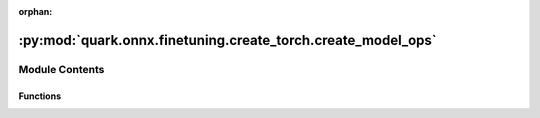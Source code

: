 :orphan:

:py:mod:`quark.onnx.finetuning.create_torch.create_model_ops`
=============================================================

.. py:module:: quark.onnx.finetuning.create_torch.create_model_ops


Module Contents
---------------


Functions
~~~~~~~~~

.. autoapisummary::

   quark.onnx.finetuning.create_torch.create_model_ops.param_is_symmetric
   quark.onnx.finetuning.create_torch.create_model_ops.extract_padding_params
   quark.onnx.finetuning.create_torch.create_model_ops.extract_padding_params_for_conv
   quark.onnx.finetuning.create_torch.create_model_ops.extract_weight_and_bias
   quark.onnx.finetuning.create_torch.create_model_ops.load_weight_and_bias
   quark.onnx.finetuning.create_torch.create_model_ops.convert_conv
   quark.onnx.finetuning.create_torch.create_model_ops.convert_matmul
   quark.onnx.finetuning.create_torch.create_model_ops.convert_gemm
   quark.onnx.finetuning.create_torch.create_model_ops.convert_norm
   quark.onnx.finetuning.create_torch.create_model_ops.convert_act
   quark.onnx.finetuning.create_torch.create_model_ops.convert_ops_to_modules
   quark.onnx.finetuning.create_torch.create_model_ops.set_modules_original_weight
   quark.onnx.finetuning.create_torch.create_model_ops.get_modules_optimized_weight
   quark.onnx.finetuning.create_torch.create_model_ops.set_modules_original_bias
   quark.onnx.finetuning.create_torch.create_model_ops.get_modules_optimized_bias



.. py:function:: param_is_symmetric(params: List[Any]) -> bool

   Check if parameters are symmetric, all values [2,2,2,2].
   Then we can use only [2,2].


.. py:function:: extract_padding_params(params: List[Any]) -> Any

   Extract padding parameters for Pad layers.


.. py:function:: extract_padding_params_for_conv(params: List[Any]) -> Any

   Padding params in onnx are different than in pytorch. That is why we need to
   check if they are symmetric and cut half or return a padding layer.


.. py:function:: extract_weight_and_bias(params: List[Any]) -> Tuple[numpy.typing.NDArray[Any], Union[numpy.typing.NDArray[Any], None]]

   Extract weights and biases.


.. py:function:: load_weight_and_bias(layer: torch.nn.Module, weight: numpy.typing.NDArray[Any], bias: Union[numpy.typing.NDArray[Any], None]) -> None

   Load weight and bias to a given layer from onnx format.


.. py:function:: convert_conv(node: onnx.NodeProto, layer_params: List[Any], layer_qinfos: List[Any]) -> Tuple[quark.onnx.finetuning.create_torch.quant_base_ops.QuantizeWrapper, Union[quark.onnx.finetuning.create_torch.quant_base_ops.QuantizeWrapper, None]]

   Use to convert Conv ONNX node to Torch module (or called layer).
      This function supports onnx's Conv and ConvTranspose from 1 to 11.

   :param node : ONNX node.
   :param layer_params : Layer weight and bias parameters.
   :param layer_qinfos : Layer quantization information.
   :return: Converted conv layer, perhaps it has a pad layer.


.. py:function:: convert_matmul(node: onnx.NodeProto, layer_params: List[Any], layer_qinfos: List[Any]) -> Tuple[quark.onnx.finetuning.create_torch.quant_matmul_ops.QMatMul, None]

   Use to convert MatMul ONNX node to Torch module.
   This function supports onnx's MatMul from 6.
    :param node : ONNX node.
    :param layer_params : Layer weight parameters.
    :param layer_qinfos : Layer quantization informations.
    :return: Converted MatMul layer.


.. py:function:: convert_gemm(node: onnx.NodeProto, layer_params: List[Any], layer_qinfos: List[Any]) -> Tuple[quark.onnx.finetuning.create_torch.quant_gemm_ops.QGemm, None]

   Use to convert Gemm ONNX node to Torch module.
      This function supports onnx's Instance Norm from 6.

   :param node : ONNX node.
   :param layer_params : Layer weight and bias parameters.
   :param layer_qinfos : Layer quantization information.
   :return: Converted Gemm layer.


.. py:function:: convert_norm(node: onnx.NodeProto, layer_params: List[Any], layer_qinfos: List[Any]) -> Tuple[Union[quark.onnx.finetuning.create_torch.quant_norm_ops.QInstanceNorm2d, quark.onnx.finetuning.create_torch.quant_norm_ops.QLayerNorm], None]

   Use to convert norm (Instance/Layer Norm) ONNX node to Torch module.
      This function supports onnx's Instance Norm from 6.

   :param node : ONNX node.
   :param layer_params : Layer weight and bias parameters.
   :param layer_qinfos : Layer quantization information.
   :return: Converted norm (Instance/Layer Norm) layer.


.. py:function:: convert_act(node: onnx.NodeProto) -> Union[torch.nn.Module, None]

   Use to convert Activation ONNX node to Torch module (or called layer).

   :param node : ONNX node.
   :return: Converted act layer.


.. py:function:: convert_ops_to_modules(onnx_model: onnx.ModelProto) -> Tuple[Optional[torch.nn.Module], Optional[torch.nn.Module], Optional[torch.nn.Module], Optional[quark.onnx.finetuning.create_torch.quant_base_ops.QuantizationModule]]

   Convert ONNX operations to Torch modules.


.. py:function:: set_modules_original_weight(module: torch.nn.Module, weight: numpy.typing.NDArray[Any]) -> None

   For setting original float weight 


.. py:function:: get_modules_optimized_weight(module: torch.nn.Module) -> Any

   For getting optimized quantized weight 


.. py:function:: set_modules_original_bias(module: torch.nn.Module, bias: numpy.typing.NDArray[Any]) -> None

   For setting original float bias 


.. py:function:: get_modules_optimized_bias(module: torch.nn.Module) -> Any

   For getting optimized quantized bias 


